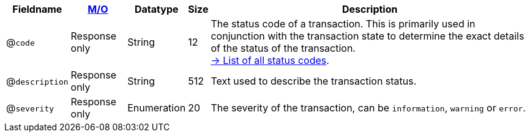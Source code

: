 [%autowidth]
[cols="m,,,,"]
|===
| Fieldname | <<APIRef_FieldDefs_Cardinality, M/O>> | Datatype | Size | Description

a| @``code``
| Response only
| String
| 12
| The status code of a transaction. This is primarily used in conjunction with the transaction state to determine the exact details of the status of the transaction. +
<<StatusCodes_InDetail, -> List of all status codes>>.

a| @``description``
| Response only
| String
| 512
| Text used to describe the transaction status.

a| @``severity``
| Response only
| Enumeration
| 20
| The severity of the transaction, can be ``information``, ``warning`` or ``error``.

|===
